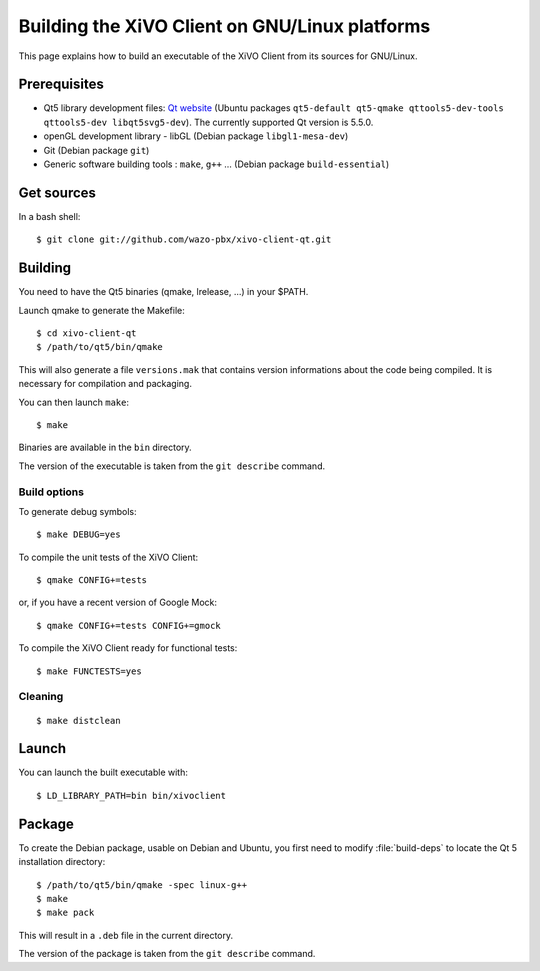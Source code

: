 .. index:: single:XiVO Client

***********************************************
Building the XiVO Client on GNU/Linux platforms
***********************************************

This page explains how to build an executable of the XiVO Client from its sources for GNU/Linux.


Prerequisites
=============

* Qt5 library development files: `Qt website <http://qt-project.org/downloads>`_ (Ubuntu packages
  ``qt5-default qt5-qmake qttools5-dev-tools qttools5-dev libqt5svg5-dev``). The currently supported
  Qt version is 5.5.0.
* openGL development library - libGL (Debian package ``libgl1-mesa-dev``)
* Git (Debian package ``git``)
* Generic software building tools : ``make``, ``g++`` ... (Debian package ``build-essential``)


Get sources
===========

In a bash shell::

   $ git clone git://github.com/wazo-pbx/xivo-client-qt.git


Building
========

You need to have the Qt5 binaries (qmake, lrelease, ...) in your $PATH.

Launch qmake to generate the Makefile::

   $ cd xivo-client-qt
   $ /path/to/qt5/bin/qmake

This will also generate a file ``versions.mak`` that contains version informations about the code
being compiled. It is necessary for compilation and packaging.

You can then launch ``make``::

   $ make

Binaries are available in the ``bin`` directory.

The version of the executable is taken from the ``git describe`` command.


Build options
-------------

To generate debug symbols::

   $ make DEBUG=yes

To compile the unit tests of the XiVO Client::

   $ qmake CONFIG+=tests

or, if you have a recent version of Google Mock::

   $ qmake CONFIG+=tests CONFIG+=gmock

To compile the XiVO Client ready for functional tests::

   $ make FUNCTESTS=yes


Cleaning
--------

::

   $ make distclean


Launch
======

You can launch the built executable with::

   $ LD_LIBRARY_PATH=bin bin/xivoclient

Package
=======

To create the Debian package, usable on Debian and Ubuntu, you first need to modify
:file:`build-deps` to locate the Qt 5 installation directory::

   $ /path/to/qt5/bin/qmake -spec linux-g++
   $ make
   $ make pack

This will result in a ``.deb`` file in the current directory.

The version of the package is taken from the ``git describe`` command.
